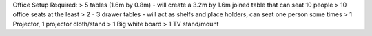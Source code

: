 Office Setup
Required:
> 5 tables (1.6m by 0.8m) - will create a 3.2m by 1.6m joined table that can seat 10 people
> 10 office seats at the least
> 2 - 3 drawer tables - will act as shelfs and place holders, can seat one person some times
> 1 Projector, 1 projector cloth/stand
> 1 Big white board
> 1 TV stand/mount

